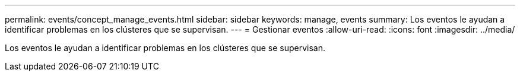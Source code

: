 ---
permalink: events/concept_manage_events.html 
sidebar: sidebar 
keywords: manage, events 
summary: Los eventos le ayudan a identificar problemas en los clústeres que se supervisan. 
---
= Gestionar eventos
:allow-uri-read: 
:icons: font
:imagesdir: ../media/


[role="lead"]
Los eventos le ayudan a identificar problemas en los clústeres que se supervisan.
